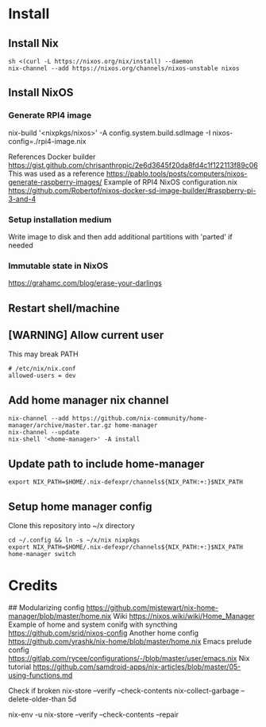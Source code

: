 * Install
** Install Nix
#+begin_src options
sh <(curl -L https://nixos.org/nix/install) --daemon
nix-channel --add https://nixos.org/channels/nixos-unstable nixos
#+end_src
** Install NixOS
*** Generate RPI4 image
nix-build '<nixpkgs/nixos>' -A config.system.build.sdImage -I nixos-config=./rpi4-image.nix

References
Docker builder https://gist.github.com/chrisanthropic/2e6d3645f20da8fd4c1f122113f89c06
This was used as a reference https://pablo.tools/posts/computers/nixos-generate-raspberry-images/
Example of RPI4 NixOS configuration.nix https://github.com/Robertof/nixos-docker-sd-image-builder/#raspberry-pi-3-and-4
*** Setup installation medium
Write image to disk and then add additional partitions with 'parted' if needed
*** Immutable state in NixOS
https://grahamc.com/blog/erase-your-darlings
** Restart shell/machine
** [WARNING] Allow current user
This may break PATH
#+begin_src options
# /etc/nix/nix.conf
allowed-users = dev
#+end_src
** Add home manager nix channel
#+begin_src
nix-channel --add https://github.com/nix-community/home-manager/archive/master.tar.gz home-manager
nix-channel --update
nix-shell '<home-manager>' -A install
#+end_src
** Update path to include home-manager
#+begin_src shell
export NIX_PATH=$HOME/.nix-defexpr/channels${NIX_PATH:+:}$NIX_PATH
#+end_src
** Setup home manager config
Clone this repository into ~/x directory
#+begin_src shell
cd ~/.config && ln -s ~/x/nix nixpkgs
export NIX_PATH=$HOME/.nix-defexpr/channels${NIX_PATH:+:}$NIX_PATH
home-manager switch
#+end_src
* Credits
## Modularizing config
https://github.com/mjstewart/nix-home-manager/blob/master/home.nix
Wiki https://nixos.wiki/wiki/Home_Manager
Example of home and system conifg with syncthing
https://github.com/srid/nixos-config
Another home config https://github.com/yrashk/nix-home/blob/master/home.nix
Emacs prelude config https://gitlab.com/rycee/configurations/-/blob/master/user/emacs.nix
Nix tutorial https://github.com/samdroid-apps/nix-articles/blob/master/05-using-functions.md 

Check if broken
nix-store --verify --check-contents
nix-collect-garbage --delete-older-than 5d



nix-env -u
nix-store --verify --check-contents --repair
